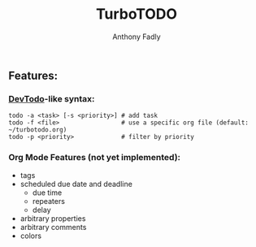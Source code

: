 #+TITLE: TurboTODO
#+AUTHOR: Anthony Fadly
#+LATEX_HEADER: \usepackage[margin=1in]{geometry}
#+OPTIONS: toc:nil
** Features:
*** [[https://github.com/alecthomas/devtodo][DevTodo]]-like syntax:
#+BEGIN_SRC fish
  todo -a <task> [-s <priority>] # add task
  todo -f <file>                 # use a specific org file (default: ~/turbotodo.org)
  todo -p <priority>             # filter by priority
#+END_SRC
*** Org Mode Features (not yet implemented):
    - tags
    - scheduled due date and deadline
      - due time
      - repeaters
      - delay
    - arbitrary properties
    - arbitrary comments
    - colors
